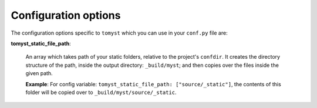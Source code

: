 Configuration options
=====================

The configuration options specific to ``tomyst`` which you can use in your ``conf.py`` file are:

**tomyst_static_file_path**: 

    An array which takes path of your static folders, relative to the project's ``confdir``. It creates the directory structure of the path, inside the output directory: ``_build/myst``; and then copies over the files inside the given path.

    **Example**: For config variable: ``tomyst_static_file_path: ["source/_static"]``, the contents of this folder will be copied over to ``_build/myst/source/_static``.
